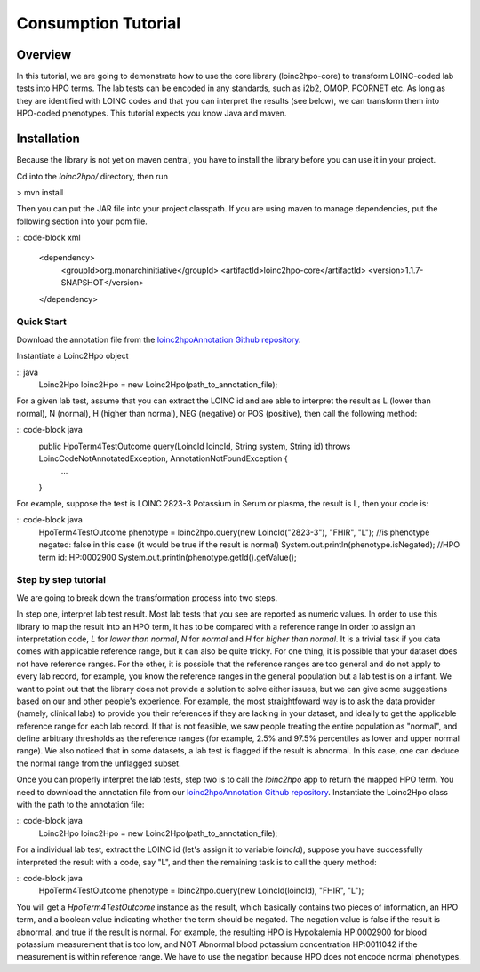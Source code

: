 Consumption Tutorial
====================

Overview
--------
In this tutorial, we are going to demonstrate how to use the core library (loinc2hpo-core) to transform LOINC-coded lab tests into HPO terms. The lab tests can be encoded in any standards, such as i2b2, OMOP, PCORNET etc. As long as they are identified with LOINC codes and that you can interpret the results (see below), we can transform them into HPO-coded phenotypes. This tutorial expects you know Java and maven.

Installation
------------

Because the library is not yet on maven central, you have to install the library before you can use it in your project.

Cd into the *loinc2hpo/* directory, then run

> mvn install

Then you can put the JAR file into your project classpath. If you are using maven to manage dependencies, put the following section into your pom file.

:: code-block xml

  <dependency>
      <groupId>org.monarchinitiative</groupId>
      <artifactId>loinc2hpo-core</artifactId>
      <version>1.1.7-SNAPSHOT</version>
  </dependency>


Quick Start
~~~~~~~~~~~

Download the annotation file from the `loinc2hpoAnnotation Github repository <https://github.com/TheJacksonLaboratory/loinc2hpoAnnotation/tree/master/Data/TSVSingleFile>`_.

Instantiate a Loinc2Hpo object

:: java
  Loinc2Hpo loinc2Hpo = new Loinc2Hpo(path_to_annotation_file);

For a given lab test, assume that you can extract the LOINC id and are able to interpret the result as L (lower than normal), N (normal), H (higher than normal), NEG (negative) or POS (positive), then call the following method:

:: code-block java
  public HpoTerm4TestOutcome query(LoincId loincId, String system, String id) throws LoincCodeNotAnnotatedException, AnnotationNotFoundException {
        ...
  }

For example, suppose the test is LOINC 2823-3 Potassium in Serum or plasma, the result is L, then your code is:

:: code-block java
  HpoTerm4TestOutcome phenotype = loinc2hpo.query(new LoincId("2823-3"), "FHIR", "L");
  //is phenotype negated: false in this case (it would be true if the result is normal)
  System.out.println(phenotype.isNegated);
  //HPO term id: HP:0002900
  System.out.println(phenotype.getId().getValue();


Step by step tutorial
~~~~~~~~~~~~~~~~~~~~~
We are going to break down the transformation process into two steps.

In step one, interpret lab test result. Most lab tests that you see are reported as numeric values. In order to use this library to map the result into an HPO term, it has to be compared with a reference range in order to assign an interpretation code, *L* for *lower than normal*, *N* for *normal* and *H* for *higher than normal*. It is a trivial task if you data comes with applicable reference range, but it can also be quite tricky. For one thing, it is possible that your dataset does not have reference ranges. For the other, it is possible that the reference ranges are too general and do not apply to every lab record, for example, you know the reference ranges in the general population but a lab test is on a infant. We want to point out that the library does not provide a solution to solve either issues, but we can give some suggestions based on our and other people's experience. For example, the most straightfoward way is to ask the data provider (namely, clinical labs) to provide you their references if they are lacking in your dataset, and ideally to get the applicable reference range for each lab record. If that is not feasible, we saw people treating the entire population as "normal", and define arbitrary thresholds as the reference ranges (for example, 2.5% and 97.5% percentiles as lower and upper normal range). We also noticed that in some datasets, a lab test is flagged if the result is abnormal. In this case, one can deduce the normal range from the unflagged subset.

Once you can properly interpret the lab tests, step two is to call the *loinc2hpo* app to return the mapped HPO term. You need to download the annotation file from our `loinc2hpoAnnotation Github repository <https://github.com/TheJacksonLaboratory/loinc2hpoAnnotation/tree/master/Data/TSVSingleFile>`_. Instantiate the Loinc2Hpo class with the path to the annotation file:

:: code-block java
  Loinc2Hpo loinc2Hpo = new Loinc2Hpo(path_to_annotation_file);

For a individual lab test, extract the LOINC id (let's assign it to variable *loincId*), suppose you have successfully interpreted the result with a code, say "L", and then the remaining task is to call the query method:

:: code-block java
  HpoTerm4TestOutcome phenotype = loinc2hpo.query(new LoincId(loincId), "FHIR", "L");

You will get a *HpoTerm4TestOutcome* instance as the result, which basically contains two pieces of information, an HPO term, and a boolean value indicating whether the term should be negated. The negation value is false if the result is abnormal, and true if the result is normal. For example, the resulting HPO is Hypokalemia HP:0002900 for blood potassium measurement that is too low, and NOT Abnormal blood potassium concentration HP:0011042 if the measurement is within reference range. We have to use the negation because HPO does not encode normal phenotypes.
